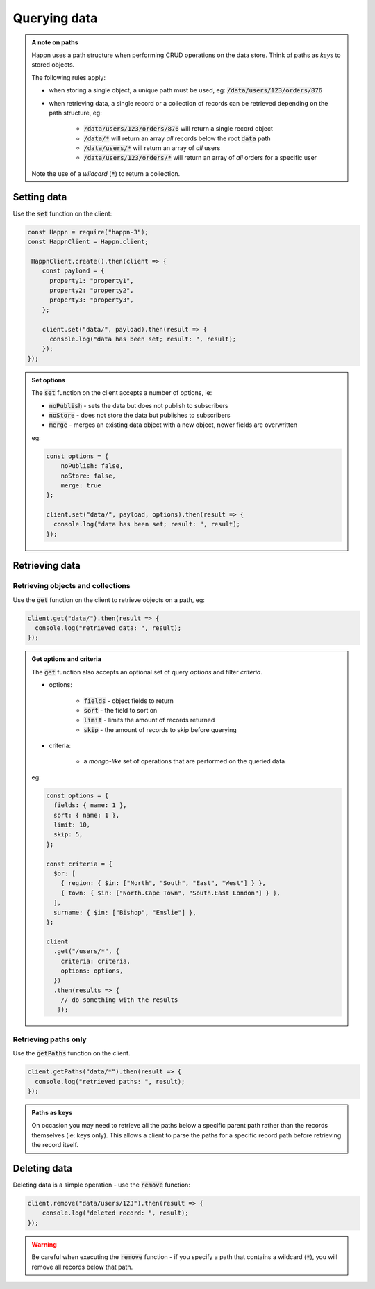 ..  _querying-data:

Querying data
=============

.. admonition:: A note on paths

    Happn uses a path structure when performing CRUD operations on the data store. Think of paths as *keys* to stored objects.

    The following rules apply:

    * when storing a single object, a unique path must be used, eg: :code:`/data/users/123/orders/876`

    * when retrieving data, a single record or a collection of records can be retrieved depending on the path structure, eg:

        * :code:`/data/users/123/orders/876` will return a single record object
        * :code:`/data/*` will return an array *all* records below the root :code:`data` path
        * :code:`/data/users/*` will return an array of *all* users
        * :code:`/data/users/123/orders/*` will return an array of *all* orders for a specific user

    Note the use of a *wildcard* (:code:`*`) to return a collection.

Setting data
------------
Use the :code:`set` function on the client:

.. code-block:: javascript

    const Happn = require("happn-3");
    const HappnClient = Happn.client;

     HappnClient.create().then(client => {
        const payload = {
          property1: "property1",
          property2: "property2",
          property3: "property3",
        };

        client.set("data/", payload).then(result => {
          console.log("data has been set; result: ", result);
        });
    });

.. admonition:: Set options

    The :code:`set` function on the client accepts a number of options, ie:

    * :code:`noPublish` - sets the data but does not publish to subscribers
    * :code:`noStore` - does not store the data but publishes to subscribers
    * :code:`merge` - merges an existing data object with a new object, newer fields are overwritten

    eg:

    .. code-block:: javascript

        const options = {
            noPublish: false,
            noStore: false,
            merge: true
        };

        client.set("data/", payload, options).then(result => {
          console.log("data has been set; result: ", result);
        });

Retrieving data
---------------

Retrieving objects and collections
~~~~~~~~~~~~~~~~~~~~~~~~~~~~~~~~~~

Use the :code:`get` function on the client to retrieve objects on a path, eg:

.. code-block:: javascript

    client.get("data/").then(result => {
      console.log("retrieved data: ", result);
    });

.. admonition:: Get options and criteria

    The :code:`get` function also accepts an optional set of query *options* and filter *criteria*.

    * options:

        * :code:`fields` - object fields to return
        * :code:`sort`  - the field to sort on
        * :code:`limit` - limits the amount of records returned
        * :code:`skip`  - the amount of records to skip before querying

    * criteria:

        * a *mongo-like* set of operations that are performed on the queried data

    eg:

    .. code-block:: javascript

        const options = {
          fields: { name: 1 },
          sort: { name: 1 },
          limit: 10,
          skip: 5,
        };

        const criteria = {
          $or: [
            { region: { $in: ["North", "South", "East", "West"] } },
            { town: { $in: ["North.Cape Town", "South.East London"] } },
          ],
          surname: { $in: ["Bishop", "Emslie"] },
        };

        client
          .get("/users/*", {
            criteria: criteria,
            options: options,
          })
          .then(results => {
            // do something with the results
           });


Retrieving paths only
~~~~~~~~~~~~~~~~~~~~~

Use the :code:`getPaths` function on the client.

.. code-block:: javascript

    client.getPaths("data/*").then(result => {
      console.log("retrieved paths: ", result);
    });

.. admonition:: Paths as keys

    On occasion you may need to retrieve all the paths below a specific parent path rather than the records themselves (ie: keys only). This allows a client to
    parse the paths for a specific record path before retrieving the record itself.


Deleting data
-------------

Deleting data is a simple operation - use the :code:`remove` function:

.. code-block::

    client.remove("data/users/123").then(result => {
        console.log("deleted record: ", result);
    });

.. warning::

    Be careful when executing the :code:`remove` function - if you specify a path that contains a wildcard (:code:`*`), you will remove all records below that path.